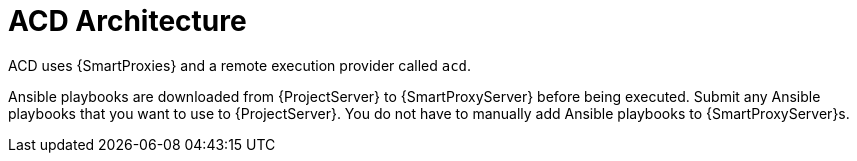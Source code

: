[id="ACD_Architecture_{context}"]
= ACD Architecture

ACD uses {SmartProxies} and a remote execution provider called `acd`.

Ansible playbooks are downloaded from {ProjectServer} to {SmartProxyServer} before being executed.
Submit any Ansible playbooks that you want to use to {ProjectServer}.
You do not have to manually add Ansible playbooks to {SmartProxyServer}s.
